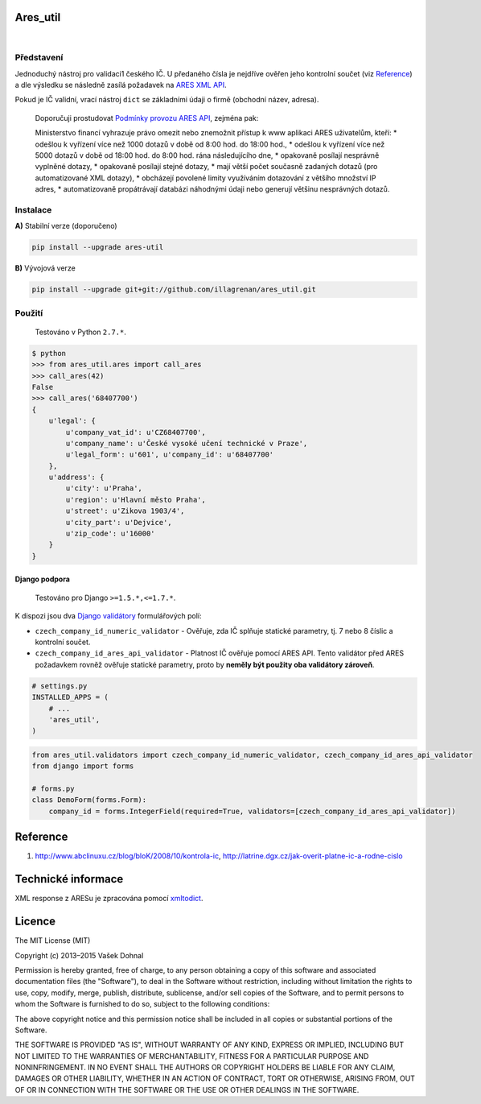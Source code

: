 Ares\_util
==========

|Supported Python versions|   |Travis CI Badge|   |Coverage Status|  
|PyPI version|   |Wheel Status|   |Egg Status|   |License|

Představení
-----------

Jednoduchý nástroj pro validaci1 českého IČ. U předaného čísla je
nejdříve ověřen jeho kontrolní součet (viz
`Reference <https://github.com/illagrenan/ares_util/master/README.md#reference>`__)
a dle výsledku se následně zasílá požadavek na `ARES XML
API <http://wwwinfo.mfcr.cz/ares/ares_xml.html.cz>`__.

Pokud je IČ validní, vrací nástroj ``dict`` se základními údaji o firmě
(obchodní název, adresa).

    Doporučuji prostudovat `Podmínky provozu ARES
    API <http://wwwinfo.mfcr.cz/ares/ares_podminky.html.cz>`__, zejména
    pak:

    Ministerstvo financí vyhrazuje právo omezit nebo znemožnit přístup k
    www aplikaci ARES uživatelům, kteří: \* odešlou k vyřízení více než
    1000 dotazů v době od 8:00 hod. do 18:00 hod., \* odešlou k vyřízení
    více než 5000 dotazů v době od 18:00 hod. do 8:00 hod. rána
    následujícího dne, \* opakovaně posílají nesprávně vyplněné dotazy,
    \* opakovaně posílají stejné dotazy, \* mají větší počet současně
    zadaných dotazů (pro automatizované XML dotazy), \* obcházejí
    povolené limity využíváním dotazování z většího množství IP adres,
    \* automatizovaně propátrávají databázi náhodnými údaji nebo
    generují většinu nesprávných dotazů.

Instalace
---------

**A)** Stabilní verze (doporučeno)

.. code:: shell

    pip install --upgrade ares-util

**B)** Vývojová verze

.. code:: shell

    pip install --upgrade git+git://github.com/illagrenan/ares_util.git

Použití
-------

    Testováno v Python ``2.7.*``.

.. code:: shell

    $ python
    >>> from ares_util.ares import call_ares
    >>> call_ares(42)
    False
    >>> call_ares('68407700')
    {
        u'legal': {
            u'company_vat_id': u'CZ68407700',
            u'company_name': u'České vysoké učení technické v Praze',
            u'legal_form': u'601', u'company_id': u'68407700'
        },
        u'address': {
            u'city': u'Praha',
            u'region': u'Hlavní město Praha',
            u'street': u'Zikova 1903/4',
            u'city_part': u'Dejvice',
            u'zip_code': u'16000'
        }
    }

Django podpora
~~~~~~~~~~~~~~

    Testováno pro Django ``>=1.5.*,<=1.7.*``.

K dispozi jsou dva `Django
validátory <https://docs.djangoproject.com/en/dev/ref/validators/>`__
formulářových polí:

-  ``czech_company_id_numeric_validator`` - Ověřuje, zda IČ splňuje
   statické parametry, tj. 7 nebo 8 číslic a kontrolní součet.
-  ``czech_company_id_ares_api_validator`` - Platnost IČ ověřuje pomocí
   ARES API. Tento validátor před ARES požadavkem rovněž ověřuje
   statické parametry, proto by **neměly být použity oba validátory
   zároveň**.

.. code:: python

    # settings.py
    INSTALLED_APPS = (
        # ...
        'ares_util',
    )

.. code:: python

    from ares_util.validators import czech_company_id_numeric_validator, czech_company_id_ares_api_validator
    from django import forms

    # forms.py
    class DemoForm(forms.Form):
        company_id = forms.IntegerField(required=True, validators=[czech_company_id_ares_api_validator])

Reference
=========

1. http://www.abclinuxu.cz/blog/bloK/2008/10/kontrola-ic,
   http://latrine.dgx.cz/jak-overit-platne-ic-a-rodne-cislo

Technické informace
===================

XML response z ARESu je zpracována pomocí
`xmltodict <https://github.com/martinblech/xmltodict>`__.

Licence
=======

The MIT License (MIT)

Copyright (c) 2013–2015 Vašek Dohnal

Permission is hereby granted, free of charge, to any person obtaining a
copy of this software and associated documentation files (the
"Software"), to deal in the Software without restriction, including
without limitation the rights to use, copy, modify, merge, publish,
distribute, sublicense, and/or sell copies of the Software, and to
permit persons to whom the Software is furnished to do so, subject to
the following conditions:

The above copyright notice and this permission notice shall be included
in all copies or substantial portions of the Software.

THE SOFTWARE IS PROVIDED "AS IS", WITHOUT WARRANTY OF ANY KIND, EXPRESS
OR IMPLIED, INCLUDING BUT NOT LIMITED TO THE WARRANTIES OF
MERCHANTABILITY, FITNESS FOR A PARTICULAR PURPOSE AND NONINFRINGEMENT.
IN NO EVENT SHALL THE AUTHORS OR COPYRIGHT HOLDERS BE LIABLE FOR ANY
CLAIM, DAMAGES OR OTHER LIABILITY, WHETHER IN AN ACTION OF CONTRACT,
TORT OR OTHERWISE, ARISING FROM, OUT OF OR IN CONNECTION WITH THE
SOFTWARE OR THE USE OR OTHER DEALINGS IN THE SOFTWARE.

.. |Supported Python versions| image:: https://pypip.in/py_versions/ares_util/badge.svg
   :target: https://pypi.python.org/pypi/ares_util/
.. |Travis CI Badge| image:: https://api.travis-ci.org/illagrenan/ares_util.png
   :target: https://travis-ci.org/illagrenan/ares_util
.. |Coverage Status| image:: https://coveralls.io/repos/illagrenan/ares_util/badge.png
   :target: https://coveralls.io/r/illagrenan/ares_util
.. |PyPI version| image:: https://badge.fury.io/py/ares_util.png
   :target: http://badge.fury.io/py/ares_util
.. |Wheel Status| image:: https://pypip.in/wheel/ares_util/badge.png
   :target: https://pypi.python.org/pypi/ares_util/
.. |Egg Status| image:: https://pypip.in/egg/ares_util/badge.png
   :target: https://pypi.python.org/pypi/ares_util/
.. |License| image:: https://pypip.in/license/ares_util/badge.png
   :target: https://pypi.python.org/pypi/ares_util/

